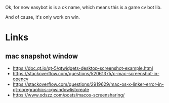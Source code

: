 Ok, for now easybot is is a ok name, which means this is a game cv bot lib.

And of cause, it's only work on win.

* Links
** mac snapshot window
- https://doc.qt.io/qt-5/qtwidgets-desktop-screenshot-example.html
- https://stackoverflow.com/questions/52061375/c-mac-screenshot-in-opencv
- https://stackoverflow.com/questions/2919629/mac-os-x-linker-error-in-qt-coregraphics-cgwindowlistcreate
- https://www.odszz.com/posts/macos-screensharing/